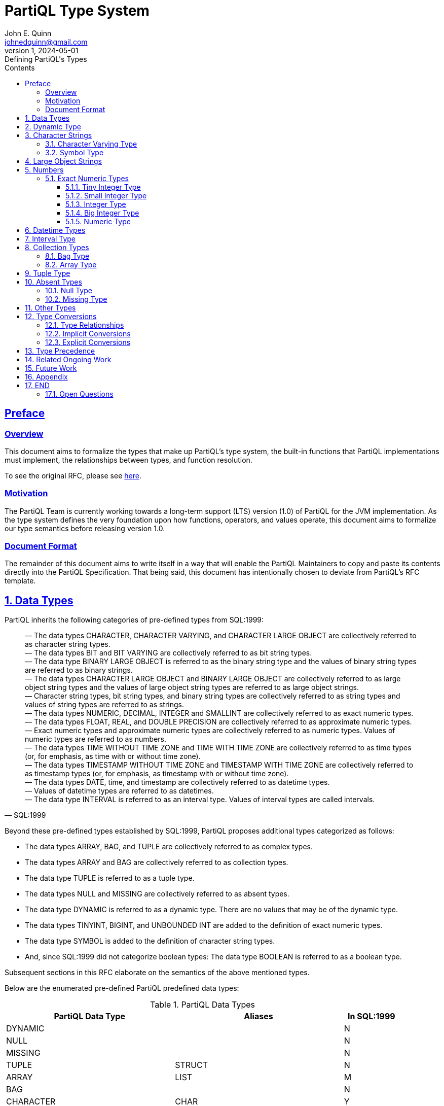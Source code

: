 = PartiQL Type System
John E. Quinn <johnedquinn@gmail.com>
:description: Defining PartiQL's Types
:url-repo: https://github.com/johnedquinn/partiql-lang
:revdate: 2024-05-01
:revnumber: 1
:revremark: Defining PartiQL's Types
:sectlinks:
:sectanchors:
:sectnums:
:sectnumlevels: 4
:toc: left
:toclevels: 4
:toc-title: Contents

[preface]
== Preface

=== Overview

This document aims to formalize the types that make up PartiQL's type system, the built-in functions that PartiQL implementations must implement, the relationships between types, and function resolution.

To see the original RFC, please see link:https://github.com/partiql-lang/TODO[here].

=== Motivation

The PartiQL Team is currently working towards a long-term support (LTS) version (1.0) of PartiQL for the JVM implementation. As the type system defines the very foundation upon how functions, operators, and values operate, this document aims to formalize our type semantics before releasing version 1.0.

=== Document Format

The remainder of this document aims to write itself in a way that will enable the PartiQL Maintainers to copy and paste its contents directly into the PartiQL Specification. That being said, this document has intentionally chosen to deviate from PartiQL's RFC template.

== Data Types

PartiQL inherits the following categories of pre-defined types from SQL:1999:
[quote, SQL:1999]
____
— The data types CHARACTER, CHARACTER VARYING, and CHARACTER LARGE OBJECT are collectively referred to as character string types. +
— The data types BIT and BIT VARYING are collectively referred to as bit string types. +
— The data type BINARY LARGE OBJECT is referred to as the binary string type and the values of binary string types are referred to as binary strings. +
— The data types CHARACTER LARGE OBJECT and BINARY LARGE OBJECT are collectively referred to as large object string types and the values of large object string types are referred to as large object strings. +
— Character string types, bit string types, and binary string types are collectively referred to as string types and values of string types are referred to as strings. +
— The data types NUMERIC, DECIMAL, INTEGER and SMALLINT are collectively referred to as exact numeric types. +
— The data types FLOAT, REAL, and DOUBLE PRECISION are collectively referred to as approximate numeric types. +
— Exact numeric types and approximate numeric types are collectively referred to as numeric types. Values of numeric types are referred to as numbers. +
— The data types TIME WITHOUT TIME ZONE and TIME WITH TIME ZONE are collectively referred to as time types (or, for emphasis, as time with or without time zone). +
— The data types TIMESTAMP WITHOUT TIME ZONE and TIMESTAMP WITH TIME ZONE are collectively referred to as timestamp types (or, for emphasis, as timestamp with or without time zone). +
— The data types DATE, time, and timestamp are collectively referred to as datetime types. +
— Values of datetime types are referred to as datetimes. +
— The data type INTERVAL is referred to as an interval type. Values of interval types are called intervals.
____

Beyond these pre-defined types established by SQL:1999, PartiQL proposes additional types categorized as follows:

- The data types ARRAY, BAG, and TUPLE are collectively referred to as complex types.
- The data types ARRAY and BAG are collectively referred to as collection types.
- The data type TUPLE is referred to as a tuple type.
- The data types NULL and MISSING are collectively referred to as absent types.
- The data type DYNAMIC is referred to as a dynamic type. There are no values that may be of the dynamic type.
- The data types TINYINT, BIGINT, and UNBOUNDED INT are added to the definition of exact numeric types.
- The data type SYMBOL is added to the definition of character string types.
- And, since SQL:1999 did not categorize boolean types: The data type BOOLEAN is referred to as a boolean type.

Subsequent sections in this RFC elaborate on the semantics of the above mentioned types.

Below are the enumerated pre-defined PartiQL predefined data types:

[#data-types-table]
.PartiQL Data Types
[cols="3,3,1"]
|===
|PartiQL Data Type |Aliases |In SQL:1999

|DYNAMIC
|
|N

|NULL
|
|N

|MISSING
|
|N

|TUPLE
|STRUCT
|N

|ARRAY
|LIST
|M

|BAG
|
|N

|CHARACTER
|CHAR
|Y

|CHARACTER VARYING
|VARCHAR, STRING
|M

|CHARACTER LARGE OBJECT
|CLOB
|M

|BINARY LARGE OBJECT
|BLOB
|M

|BIT
|
|Y

|BIT VARYING
|
|Y

|TINYINT
|INT8, INTEGER8
|N

|SMALLINT
|INT16, INTEGER16
|M

|INTEGER
|INT, INTEGER32, INT32
|M

|BIGINT
|INT64, INTEGER64
|N

|UNBOUNDED INT
|
|N

|NUMERIC
|DECIMAL, DEC
|Y

// TODO: Add annotation to talk about why this exists
|UNBOUNDED NUMERIC
|UNBOUNDED DECIMAL, UNBOUNDED DEC
|N

|REAL
|
|Y

|DOUBLE PRECISION
|
|Y

|FLOAT
|
|Y

|TIME WITH TIME ZONE
|
|M

|TIME WITHOUT TIME ZONE
|
|M

|TIMESTAMP WITH TIME ZONE
|
|M

|TIMESTAMP WITHOUT TIME ZONE
|
|M

|DATE
|
|Y

|INTERVAL
|
|Y
|===

Above, in <<data-types-table>>, the options Y, M, and N correpond to the words YES, MODIFIED, and NO, respectively. If the entry contains MODIFIED, further sections shall establish how the corresponding type differs from that of SQL:1999. Similarly, if the entry contains NO, further sections shall introduce the data type. If the entry contains YES, this document shall not elaborate on the corresponding type, and readers shall refer to SQL:1999 for information regarding its syntax and semantics.

== Dynamic Type

==========
*Name*: DYNAMIC +
*Aliases*: <None> +
*In SQL:1999*: NO
==========

When the PartiQL compiler does not have enough information to infer a value's type, it uses the dynamic type.

[quote, Dart Programming Language]
____
Dynamic ... indicates that you want to disable static checking.
____

Note that the dynamic type is not a runtime type. It is solely used during compilation to defer type-checking until the runtime. That being said, the dynamic type plays a unique role in function resolution. The consequence of using the dynamic type in operations and functions is described in more detail in link:https://github.com/partiql-lang/TODO[RFC-TODO].

During PartiQL's static type analysis, interactions with the dynamic type _almost_ always lead to propagation of the dynamic type. For example, consider the following operation:

[source, partiql]
----
-- Assume a is DYNAMIC, b is INT
a + b -- The resulting compile-time type would be DYNAMIC
----

.EBNF
[source,ebnf]
----
(* Type *)
<dynamic type> ::=
    DYNAMIC
----

.Example Usage
[source,partiql]
----
-- Below, a person might have expressed their address as just a zip-code (string), ...
-- ... or a struct containing fields such as "city", "street", etc.
CREATE TABLE Person (
    ssn STRING NOT NULL,
    age INT,
    name STRING,
    address DYNAMIC
);
----

== Character Strings

=== Character Varying Type

==========
*Name*: CHARACTER VARYING +
*Aliases*: VARCHAR, STRING +
*In SQL:1999*: MODIFIED
==========

XX

=== Symbol Type

==========
*Name*: SYMBOL +
*Aliases*: <None> +
*In SQL:1999*: NO
==========

PartiQL supports the SYMBOL type, which has the same semantics as CHARACTER VARYING.

.EBNF
[source,ebnf]
----
(* Type *)
<symbol type> ::=
    SYMBOL

(* Literals *)
<symbol literal> ::=
    SYMBOL <string literal>
----

TIP: As a historical aside, the symbol type exists primarily for compatibility with Ion, which has the symbol type. By allowing for the SYMBOL type, PartiQL users have the ability to manipulate symbols using common operations such as concatenation and substring. For more information, see link:https://github.com/partiql-lang/TODO[RFC-TODO].

== Large Object Strings

The Large Object String types of CHARACTER LARGE OBJECT and BINARY LARGE OBJECT remain largely the same as in SQL:1999, however, their size limitations are removed in PartiQL.

.EBNF
[source,ebnf]
----
(* Literals *)
<character large object type> ::=
    CHARACTER LARGE OBJECT [ <left paren> <large object length> <right paren> ]
    | CHAR LARGE OBJECT [ <left paren> <large object length> <right paren> ]
    | CLOB [ <left paren> <large object length> <right paren> ]

<binary large object type> ::=
    BINARY LARGE OBJECT [ <left paren> <large object length> <right paren> ]
    | BLOB [ <left paren> <large object length> <right paren> ]
----

If <large object length> is not specified, then UNCONSTRAINED is assumed. With this in place, PartiQL shall allow for variable unlimited length large object strings (up to implementation limits).

TIP: As a historical aside, the unconstrained aspect of large object strings exists primarily for compatibility with Ion.

== Numbers

=== Exact Numeric Types

.EBNF
[source,ebnf]
----
(* Literals *)
<exact numeric literal> ::=
    <unsigned integer> [ <period> [ <unsigned integer> ] ]
    | <period> <unsigned integer>
----

From SQL:
[quote, SQL:1999]
____
The declared type of an <exact numeric literal> is exact numeric. The precision of an <exact
numeric literal> is the number of <digit>s that it contains. The scale of an <exact numeric
literal> is the number of <digit>s to the right of the <period>.
____

==== Tiny Integer Type

==========
*Name*: TINYINT +
*Aliases*: INT8 +
*In SQL:1999*: NO
*Binary Precision*: 8
==========

The TINYINT type is a signed integer represented in 8 bits (1 byte).

==== Small Integer Type

==========
*Name*: SMALLINT +
*Aliases*: INT16 +
*In SQL:1999*: MODIFIED
*Binary Precision*: 16
==========

In contrast to SQL:1999, PartiQL prescribes a specific binary precision to an SMALLINT. It is a signed integer represented in 16 bits (2 bytes).

==== Integer Type

==========
*Name*: INTEGER +
*Aliases*: INT, INT32 +
*In SQL:1999*: MODIFIED
*Binary Precision*: 32
==========

In contrast to SQL:1999, PartiQL prescribes a specific binary precision to an INTEGER. It is a signed integer represented in 32 bits (4 bytes).

==== Big Integer Type

==========
*Name*: BIGINT +
*Aliases*: LONG, INT64 +
*In SQL:1999*: NO
*Binary Precision*: 64
==========

The BIGINT type is a signed integer represented in 64 bits (8 bytes).

==== Numeric Type

==========
*Name*: NUMERIC +
*Aliases*: DECIMAL, DEC +
*In SQL:1999*: MODIFIED
==========

The NUMERIC data type is largely the same as in SQL:1999, however, its allowable bounds for decimal precision and scale have been modified.

.Numeric Parameters
[cols="1,1,3"]
|===
|Parameter |Type |Range

|precision
|int
|- (1, MFP], where MFP is the implementation-defined maximum finite decimal precision for the NUMERIC type. +
- UNBOUNDED, otherwise known as MP, the maximum precision for the NUMERIC type.

|scale
|int
|- [0, precision], when precision in (1, MFP]. +
- 0 OR UNBOUNDED, when precision is UNBOUNDED.
|===

.EBNF
[source,ebnf]
----
(* Type *)
<numeric type> ::= (* In SQL:1999, this would be <exact numeric type> *)
    NUMERIC [ <left paren> <numeric precision> [ <comma> <numeric scale> ] <right paren> ]
    | DECIMAL [ <left paren> <numeric precision> [ <comma> <numeric scale> ] <right paren> ]
    | DEC [ <left paren> <numeric precision> [ <comma> <numeric scale> ] <right paren> ]

<numeric precision> ::=
    <precision> (* Derived from SQL:1999 *)
    | UNCONSTRAINED

<numeric scale> ::=
    <scale> (* Derived from SQL:1999 *)
    | UNCONSTRAINED
----

The current recommendation is for users to specify both <numeric precision> and <numeric scale>.

When <numeric precision> and <numeric scale> are not specified, this creates an "unconstrained" numeric in which numeric values of any length can be stored, up to the implementation limits. A column of this kind will not coerce input values to any particular scale, whereas numeric columns with a declared scale will coerce input values to that scale.

[source, partiql]
----
NUMERIC(5, 2) -- Specifies a numeric of precision 5 and scale 2

NUMERIC(10, UNCONSTRAINED) -- Specifies a numeric of precision 5 and unconstrained scale

NUMERIC(UNCONSTRAINED, 0) -- Specifies a numeric of unconstrained precision and scale 0
----

If <numeric precision> is specified but <numeric scale> is absent, then <numeric scale> is assumed to be 0:

[source, partiql]
----
-- The two below are equivalent
NUMERIC(UNCONSTRAINED, 0)
NUMERIC(UNCONSTRAINED)

-- The two below are equivalent
NUMERIC(5, 0)
NUMERIC(5)
----

If both <numeric precision> and <numeric scale> are absent, a precision of UNCONSTRAINED and a scale of UNCONSTRAINED are assumed:

[source, partiql]
----
-- The two below are equivalent
NUMERIC
NUMERIC(UNCONSTRAINED, UNCONSTRAINED)
----

.Example Usage
[source,partiql]
----
-- Example for using an unbounded "integer" (synonymous with Ion's integer)
CREATE TABLE orders (
    order_id NUMERIC(UNCONSTRAINED, 0),
    item_id NUMERIC(UNCONSTRAINED), -- Equivalent to the above line
    quantity SMALLINT,
    orderee_id NUMERIC(15, 0)
);

-- Example for using an unbounded decimal (synonymous with Ion's decimal)
CREATE TABLE planetary_coordinates (
    x NUMERIC(UNCONSTRAINED, UNCONSTRAINED),
    y NUMERIC(UNCONSTRAINED, UNCONSTRAINED),
    z NUMERIC -- this column has the same type as the above two lines
);
----

TIP: As a historical aside, the unconstrained numeric types exist primarily for compatibility with Ion, which has support for arbitrary precision decimals and integers.

== Datetime Types

The datetime types of TIME WITH TIME ZONE, TIME WITHOUT TIME ZONE, TIMESTAMP WITH TIME ZONE, and TIMESTAMP WITHOUT TIME ZONE data types are largely the same as in SQL:1999, however, their allowable bounds for precision have been modified.

.EBNF
[source,ebnf]
----
<datetime type> ::=
    DATE
    | TIME [ <left paren> <partiql time precision> <right paren> ]
        [ <with or without time zone> ]
    | TIMESTAMP [ <left paren> <timestamp precision> <right paren> ]
        [ <with or without time zone> ]

<with or without time zone> ::=
    WITH TIME ZONE
    | WITHOUT TIME ZONE

<partiql time precision> ::=
    <time precision> (* from SQL:1999 *)
    | UNCONSTRAINED

<partiql timestamp precision> ::=
    <timestamp precision> (* from SQL:1999 *)
    | UNCONSTRAINED

<time precision> ::= <time fractional seconds precision>

<timestamp precision> ::= <time fractional seconds precision>

<time fractional seconds precision> ::= <unsigned integer>
----

Dissimilar to SQL:1999, TIME and TIMESTAMP types are able to specify an unconstrained precision to allow for Ion timestamps. When <partiql time precision> is not specified, this creates an "unconstrained" time or timestamp in which fractional seconds of any length can be stored, up to the implementation limits.

If <partiql time precision> is absent, a precision of UNCONSTRAINED is assumed. If <partiql timestamp precision> is absent, a precision of UNCONSTRAINED is assumed. For example:

[source, partiql]
----
-- The two below are equivalent
TIME WITH TIME ZONE
TIME(UNCONSTRAINED) WITH TIME ZONE

-- The two below are equivalent
TIMESTAMP WITH TIME ZONE
TIMESTAMP(UNCONSTRAINED) WITH TIME ZONE
----

.Example Datetime Usage
[source,partiql]
----
-- Example for using a standard time and timestamp
CREATE TABLE daily_events (
    event_id BIGINT,
    event_time TIME(5) WITH TIME ZONE,
    created_timestamp TIMESTAMP(5) WITH TIME ZONE
);

-- Example for using an unconstrained time/timestamp
CREATE TABLE solar_eclipses (
    event_id BIGINT,
    event_timestamp TIMESTAMP(UNCONSTRAINED) WITH TIME ZONE,
    event_timestamp_simple TIMESTAMP WITH TIME ZONE, -- equivalent with line above
    daily_sync_time TIME WITH TIME ZONE -- unconstrained time
);
----

== Interval Type

==========
*Name*: INTERVAL +
*Aliases*: <None> +
*In SQL:1999*: MODIFIED
==========

The INTERVAL data type is largely the same as in SQL:1999, however, its allowable bounds for fractional seconds precision (decimal) has been modified.

.EBNF
[%nowrap]
[source,ebnf]
----
<interval qualifier> ::=
    <start field> TO <end field>
    | <single datetime field>

<start field> ::=
    <non-second primary datetime field> [ <left paren> <interval leading field precision> <right paren> ]

<end field> ::=
    <non-second primary datetime field>
    | SECOND [ <left paren> <interval fractional seconds precision> <right paren> ]

<single datetime field> ::=
    <non-second primary datetime field> [ <left paren> <interval leading field precision> <right paren> ]
    | SECOND [ <left paren> <interval leading field precision> [ <comma> <interval fractional seconds precision> ] <right paren> ]

<primary datetime field> ::=
    <non-second primary datetime field>
    | SECOND

<non-second primary datetime field> ::= YEAR | MONTH | DAY | HOUR | MINUTE

<interval fractional seconds precision> ::=
    <interval fractional seconds precision constrained>
    | UNCONSTRAINED

<interval fractional seconds precision constrained> ::= <unsigned integer>

<interval leading field precision> ::= <unsigned integer>
----

In the case where <interval fractional seconds precision> is defined and is not UNCONSTRAINED, it shall be greater than or equal to 0 (zero) and shall not be greater than the implementation-defined maximum. The maximum value of <interval fractional seconds precision constrained> is implementation-defined, but shall not be less than 6.

In the case where either i) <interval fractional seconds precision> is absent and SECOND is specified, or ii) <interval fractional seconds precision> is specified to be UNCONSTRAINED, then there shall be no explicit bound on fractional seconds precision.

NOTE: This is in contrast to SQL:1999 which states: "If SECOND is specified and <interval fractional seconds precision> is not specified, then an <interval fractional seconds precision> of 6 is implicit."

== Collection Types

A collection is a composite value comprising zero or more elements each a value of some data type, DT. For all collection types, DT may be the DYNAMIC type -- allowing for collections of heterogeneous types.

=== Bag Type

==========
*Name*: BAG +
*Aliases*: <None> +
*In SQL:1999*: NO
==========

A BAG is an unordered collection of values able to contain duplicates. As such, operations such as indexing shall not be allowed. More information on the usage and semantics of bags is described in detail in the link:https://github.com/partiql-lang/TODO[PartiQL Specification] as well as link:https://github.com/partiql-lang/TODO[RFC-TODO].

.EBNF
[%nowrap]
[source,ebnf]
----
(* Type *)
<bag type> ::=
    [ <data type> ] BAG

(* Literal *)
<bag value> ::=
    <bag value prefix> [ <bag element> [ { <comma> <bag element> }... ] ] <bag value postfix>

<bag value prefix> ::= <<

<bag value postfix> ::= >>
----

If <data type> is unspecified, DYNAMIC is assumed to be the DT of the bag.

NOTE: SQL:1999 has allowed for the specification of an ARRAY's size via styntax such as: `INT ARRAY[10]`. This RFC has not found a need to specify a constraint such as length. Therefore, one can assume that the length is unconstrained.

.Example Usage
[%nowrap]
[source,partiql]
----
-- Creating a table of users
CREATE TABLE users (
    user_id BIGINT,
    user_name STRING(30),
    favorite_foods VARCHAR(30) BAG,
    recent_purchases DYNAMIC BAG,
    recent_purchases_simple BAG -- equivalent to the above line
);

-- Creating a literal bag where DT is DYNAMIC
<<
    'this is the 0th element',
    1,
    'this is the 2nd element'
>>;

-- Querying against a literal bag where DT is TUPLE
SELECT VALUE t.a
FROM <<
    { 'a': 1 },
    { 'a': 2 }
>> AS t;
----

=== Array Type

==========
*Name*: ARRAY +
*Aliases*: LIST +
*In SQL:1999*: MODIFIED
==========

The ARRAY data type is largely the same as in SQL:1999, however, its allowable types now include all types discussed in this RFC (including the DYNAMIC type).

.EBNF
[%nowrap]
[source,ebnf]
----
(* Type *)
<array type> ::=
    [ <data type> ] ARRAY

(* Literal *)
<array literal> ::=
    <array literal prefix> [ <array element> [ { <comma> <array element> }... ] ] <array literal postfix>

<array literal prefix> ::= [

<array literal postfix> ::= ]
----

If <data type> is unspecified, DYNAMIC is assumed to be the DT of the array.

NOTE: SQL:1999 has allowed for the specification of an ARRAY's size via styntax such as: `INT ARRAY[10]`. This RFC has not found a need to specify a constraint such as length. Therefore, one can assume that the length is unconstrained.

.Example Usage
[%nowrap]
[source,partiql]
----
-- Creating a table of users
CREATE TABLE users (
    user_id BIGINT,
    user_name STRING(30),
    favorite_foods_in_order_of_favoritism VARCHAR(30) ARRAY,
    recent_purchases_in_order DYNAMIC ARRAY,
    recent_purchases_in_order_simple ARRAY -- equivalent to the above line
);

-- Creating a literal array where DT is DYNAMIC
[
    'this is the 0th element',
    1,
    'this is the 2nd element'
];

-- Querying against a literal array where DT is TUPLE
SELECT VALUE t.a
FROM [
    { 'a': 1 },
    { 'a': 2 }
 ] AS t;
----

== Tuple Type

==========
*Name*: TUPLE +
*Aliases*: STRUCT +
*In SQL:1999*: NO
==========

== Absent Types

=== Null Type

==========
*Name*: NULL +
*Aliases*: <None> +
*In SQL:1999*: NO
==========

PartiQL supports distinct null values for every core type, as well as a separate null type that is distinct from all other types. The singular value that it may represent is the NULL value.

An important aspect of the NULL type (and NULL value) is that it may be implicitly coerced into any other type.

=== Missing Type

==========
*Name*: MISSING +
*Aliases*: <None> +
*In SQL:1999*: NO
==========

As elaborated by the pre-existing PartiQL Specification, the MISSING type is a mechanism by which PartiQL queries may handle typing errors during the runtime (if permitted by the typing mode). To elaborate, typing errors that would normally result in a halt of execution shall be coerced to the MISSING value when in permissive mode.

The singular value that it may represent is the MISSING value. Note that, by default, all MISSING values are described as NOT NULL.

In both typing modes (strict and permissive), it is possible to create a MISSING literal.

.EBNF
[%nowrap]
[source,ebnf]
----
(* Type *)
<missing type> ::=
    MISSING

(* Literal *)
<missing literal> ::=
    MISSING
----

.Example Usage
[%nowrap]
[source,partiql]
----
SELECT VALUE t
FROM <<
    1,
    MISSING,
    3
>> AS t
----

For information about MISSING and its semantics, see link:https://github.com/partiql-lang/TODO[RFC-TODO].

== Other Types

PartiQL supports all other pre-defined types specified in SQL:1999, including:
- BOOLEAN
- BIT
- BIT VARYING
- DATE

For information regarding their semantics, please see SQL:1999 and link:https://github.com/partiql-lang/TODO[RFC-TODO].

== Type Conversions

=== Type Relationships

The relationships between types follows a pattern similar to SQL:1999. That is, they are defined by a set of casts that aid in determining which functions are invoked, what is inserted into the database environment, and more. Below are defined the set of casts applicable to each of PartiQL's predefined data types:

=== Implicit Conversions

TODO

=== Explicit Conversions

TODO

== Type Precedence

TODO

== Related Ongoing Work

The topics of type precedence, function resolution, implicit coercions, and explict conversions are covered in link:https://github.com/partiql-lang/TODO[RFC-TODO].

== Future Work

The topics of user-defined types shall be covered in future RFCs.

== Appendix

.Acronym Table (Quick Reference)
[cols="1,1"]
|===
|Acronym |Definition

|MFP
|Maximum Finite Precision of Numeric Data Type. This is largely used for function signature generation.

|MP
| Maximum Precision of Numeric Data Type.

|===
.SQL:1999 Pre-Defined Data Types
****
[cols="1,1"]
|===
|Type Family |Exact SQL:1999 Type

.3+|Character String Types
|CHARACTER (length)

|CHARACTER VARYING (length)

|CHARACTER LARGE OBJECT (large object length)

|Binary String Types
|BINARY LARGE OBJECT (large object length)

.2+|Bit String Types
|BIT (length)

|BIT VARYING (length)

.2+|Large Object String Types
|CHARACTER LARGE OBJECT (large object length)

|BINARY LARGE OBJECT (large object length)

.4+|Exact Numeric Types
|SMALLINT

|INTEGER

|NUMERIC (precision, scale)

|DECIMAL (precision, scale)

.3+|Approximate Numeric Types
|REAL

|DOUBLE PRECISION

|FLOAT (precision)

.2+|Time Types
|TIME WITH TIME ZONE (time precision)

|TIME WITHOUT TIME ZONE (time precision)

.2+|Timestamp Types
|TIMESTAMP WITH TIME ZONE (timestamp precision)

|TIMESTAMP WITHOUT TIME ZONE (timestamp precision)

|Date Types
|DATE

|Interval Types
|INTERVAL (precision)
|===
****

== END

=== Open Questions

- What should be the naming of `UNBOUNDED INT`, `UNBOUNDED NUMERIC`, `UNBOUNDED TIMESTAMP`? Maybe: `ARBITRARY PRECISION INT`, `ARBITRARY PRECISION NUMERIC`, `ARBITRARY PRECISION TIMESTAMP`?
